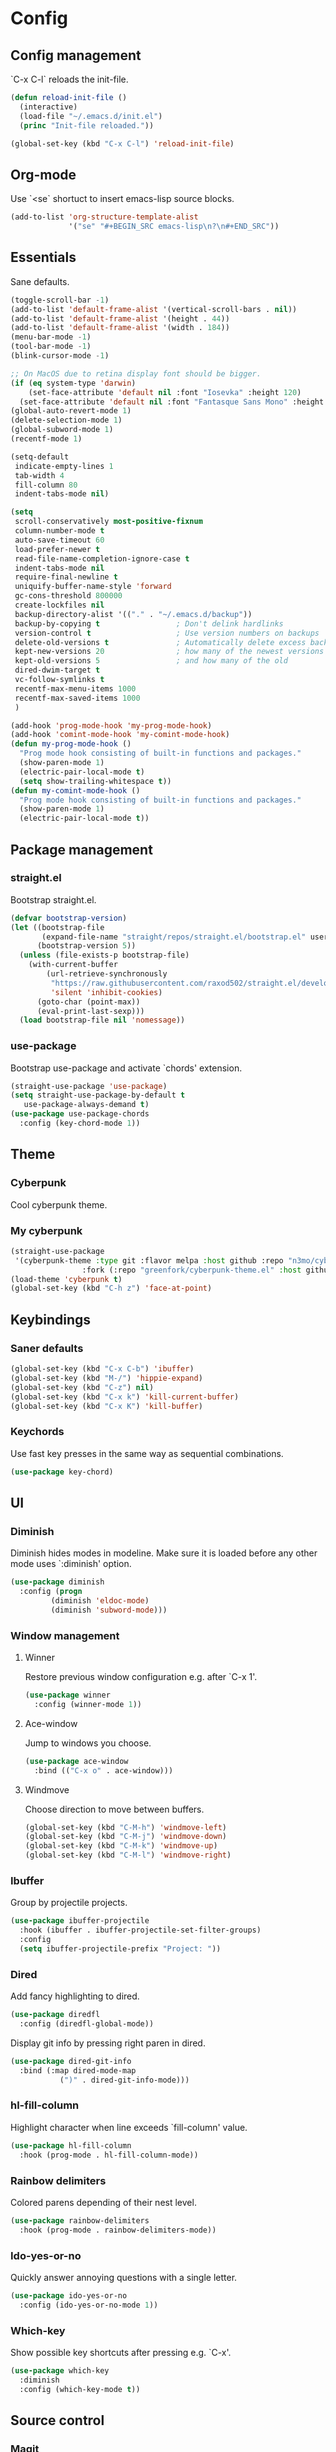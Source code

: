 * Config
** Config management
`C-x C-l` reloads the init-file.

#+BEGIN_SRC emacs-lisp
  (defun reload-init-file ()
    (interactive)
    (load-file "~/.emacs.d/init.el")
    (princ "Init-file reloaded."))

  (global-set-key (kbd "C-x C-l") 'reload-init-file)
#+END_SRC

** Org-mode
Use `<se` shortuct to insert emacs-lisp source blocks.

#+BEGIN_SRC emacs-lisp
  (add-to-list 'org-structure-template-alist
               '("se" "#+BEGIN_SRC emacs-lisp\n?\n#+END_SRC"))
#+END_SRC

** Essentials
Sane defaults.

#+BEGIN_SRC emacs-lisp
  (toggle-scroll-bar -1)
  (add-to-list 'default-frame-alist '(vertical-scroll-bars . nil))
  (add-to-list 'default-frame-alist '(height . 44))
  (add-to-list 'default-frame-alist '(width . 184))
  (menu-bar-mode -1)
  (tool-bar-mode -1)
  (blink-cursor-mode -1)

  ;; On MacOS due to retina display font should be bigger.
  (if (eq system-type 'darwin)
      (set-face-attribute 'default nil :font "Iosevka" :height 120)
    (set-face-attribute 'default nil :font "Fantasque Sans Mono" :height 110))
  (global-auto-revert-mode 1)
  (delete-selection-mode 1)
  (global-subword-mode 1)
  (recentf-mode 1)

  (setq-default
   indicate-empty-lines 1
   tab-width 4
   fill-column 80
   indent-tabs-mode nil)

  (setq
   scroll-conservatively most-positive-fixnum
   column-number-mode t
   auto-save-timeout 60
   load-prefer-newer t
   read-file-name-completion-ignore-case t
   indent-tabs-mode nil
   require-final-newline t
   uniquify-buffer-name-style 'forward
   gc-cons-threshold 800000
   create-lockfiles nil
   backup-directory-alist '(("." . "~/.emacs.d/backup"))
   backup-by-copying t                 ; Don't delink hardlinks
   version-control t                   ; Use version numbers on backups
   delete-old-versions t               ; Automatically delete excess backups
   kept-new-versions 20                ; how many of the newest versions to keep
   kept-old-versions 5                 ; and how many of the old
   dired-dwim-target t
   vc-follow-symlinks t
   recentf-max-menu-items 1000
   recentf-max-saved-items 1000
   )

  (add-hook 'prog-mode-hook 'my-prog-mode-hook)
  (add-hook 'comint-mode-hook 'my-comint-mode-hook)
  (defun my-prog-mode-hook ()
    "Prog mode hook consisting of built-in functions and packages."
    (show-paren-mode 1)
    (electric-pair-local-mode t)
    (setq show-trailing-whitespace t))
  (defun my-comint-mode-hook ()
    "Prog mode hook consisting of built-in functions and packages."
    (show-paren-mode 1)
    (electric-pair-local-mode t))
#+END_SRC

** Package management
*** straight.el

Bootstrap straight.el.

#+BEGIN_SRC emacs-lisp
  (defvar bootstrap-version)
  (let ((bootstrap-file
         (expand-file-name "straight/repos/straight.el/bootstrap.el" user-emacs-directory))
        (bootstrap-version 5))
    (unless (file-exists-p bootstrap-file)
      (with-current-buffer
          (url-retrieve-synchronously
           "https://raw.githubusercontent.com/raxod502/straight.el/develop/install.el"
           'silent 'inhibit-cookies)
        (goto-char (point-max))
        (eval-print-last-sexp)))
    (load bootstrap-file nil 'nomessage))
#+END_SRC

*** use-package

Bootstrap use-package and activate `chords' extension.

#+BEGIN_SRC emacs-lisp
  (straight-use-package 'use-package)
  (setq straight-use-package-by-default t
   	 use-package-always-demand t)
  (use-package use-package-chords
    :config (key-chord-mode 1))
#+END_SRC

** Theme
*** Cyberpunk
Cool cyberpunk theme.

# #+BEGIN_SRC emacs-lisp
#   (use-package cyberpunk-theme
#     :config (load-theme 'cyberpunk t)
# 	:custom-face
#     (ivy-virtual ((t (:inherit font-lock-constant-face)))))
# #+END_SRC

*** My cyberpunk

#+BEGIN_SRC emacs-lisp
  (straight-use-package
   '(cyberpunk-theme :type git :flavor melpa :host github :repo "n3mo/cyberpunk-theme.el"
   				  :fork (:repo "greenfork/cyberpunk-theme.el" :host github :branch "add-diredfl-support")))
  (load-theme 'cyberpunk t)
  (global-set-key (kbd "C-h z") 'face-at-point)
#+END_SRC

** Keybindings
*** Saner defaults

#+BEGIN_SRC emacs-lisp
  (global-set-key (kbd "C-x C-b") 'ibuffer)
  (global-set-key (kbd "M-/") 'hippie-expand)
  (global-set-key (kbd "C-z") nil)
  (global-set-key (kbd "C-x k") 'kill-current-buffer)
  (global-set-key (kbd "C-x K") 'kill-buffer)
#+END_SRC

*** Keychords

Use fast key presses in the same way as sequential combinations.

#+BEGIN_SRC emacs-lisp
  (use-package key-chord)
#+END_SRC

** UI
*** Diminish

Diminish hides modes in modeline. Make sure it is loaded before any other mode
uses `:diminish' option.

#+BEGIN_SRC emacs-lisp
  (use-package diminish
    :config (progn
   		   (diminish 'eldoc-mode)
   		   (diminish 'subword-mode)))
#+END_SRC

*** Window management
**** Winner

Restore previous window configuration e.g. after `C-x 1'.

#+BEGIN_SRC emacs-lisp
  (use-package winner
    :config (winner-mode 1))
#+END_SRC

**** Ace-window

Jump to windows you choose.

#+BEGIN_SRC emacs-lisp
  (use-package ace-window
    :bind (("C-x o" . ace-window)))
#+END_SRC

**** Windmove

Choose direction to move between buffers.

#+BEGIN_SRC emacs-lisp
  (global-set-key (kbd "C-M-h") 'windmove-left)
  (global-set-key (kbd "C-M-j") 'windmove-down)
  (global-set-key (kbd "C-M-k") 'windmove-up)
  (global-set-key (kbd "C-M-l") 'windmove-right)
#+END_SRC

*** Ibuffer

Group by projectile projects.

#+BEGIN_SRC emacs-lisp
  (use-package ibuffer-projectile
    :hook (ibuffer . ibuffer-projectile-set-filter-groups)
    :config
    (setq ibuffer-projectile-prefix "Project: "))
#+END_SRC

*** Dired

Add fancy highlighting to dired.

#+BEGIN_SRC emacs-lisp
  (use-package diredfl
    :config (diredfl-global-mode))
#+END_SRC

 Display git info by pressing right paren in dired.

#+BEGIN_SRC emacs-lisp
  (use-package dired-git-info
    :bind (:map dired-mode-map
   			 (")" . dired-git-info-mode)))
#+END_SRC

*** hl-fill-column

Highlight character when line exceeds `fill-column' value.

#+BEGIN_SRC emacs-lisp
  (use-package hl-fill-column
    :hook (prog-mode . hl-fill-column-mode))
#+END_SRC

*** Rainbow delimiters

Colored parens depending of their nest level.

#+BEGIN_SRC emacs-lisp
  (use-package rainbow-delimiters
    :hook (prog-mode . rainbow-delimiters-mode))
#+END_SRC

*** Ido-yes-or-no

Quickly answer annoying questions with a single letter.

#+BEGIN_SRC emacs-lisp
  (use-package ido-yes-or-no
    :config (ido-yes-or-no-mode 1))
#+END_SRC

*** Which-key

Show possible key shortcuts after pressing e.g. `C-x'.

#+BEGIN_SRC emacs-lisp
  (use-package which-key
    :diminish
    :config (which-key-mode t))
#+END_SRC

** Source control
*** Magit

Porcelain wrapper around git.

#+BEGIN_SRC emacs-lisp
  (use-package magit)
#+END_SRC

*** diff-hl

Show git status in fringes.

#+BEGIN_SRC emacs-lisp
  (use-package diff-hl
    :config (global-diff-hl-mode)
    :hook ((magit-pre-refresh-hook . diff-hl-magit-pre-refresh)
           (magit-post-refresh-hook . diff-hl-magit-post-refresh)))

  ;; Workaround to not clip fringes https://github.com/dgutov/diff-hl/issues/94
  (setq window-divider-default-places 'right-only) ;Default 'right-only
  (setq window-divider-default-right-width 1) ;Default 6
  (window-divider-mode 1)
#+END_SRC

** Completion
*** Company

Completion of text as you type.
Complete selected item with `C-f', `Enter' should produce newline.

#+BEGIN_SRC emacs-lisp
  (use-package company
    :diminish
    :init
    (setq company-idle-delay 0.4
   	   company-minimum-prefix-length 2
   	   company-tooltip-limit 16
   	   company-tooltip-align-annotations t
   	   company-require-match 'never)
    :config (progn
   		   (global-company-mode)
   		   (define-key company-active-map (kbd "M-n") nil)
   		   (define-key company-active-map (kbd "M-p") nil)
   		   (define-key company-active-map (kbd "RET") nil)
   		   (define-key company-active-map [return] nil)
   		   (define-key company-active-map (kbd "C-n") 'company-select-next)
   		   (define-key company-active-map (kbd "C-p") 'company-select-previous)
   		   (define-key company-active-map (kbd "C-f") 'company-complete-selection)))
#+END_SRC

*** Ivy

General completion framework for all sorts of commands.

#+BEGIN_SRC emacs-lisp
  (use-package counsel
    :diminish
    :config
    (ivy-mode 1)
    (counsel-mode 1)
    (setq ivy-use-virtual-buffers t
   	   ivy-count-format "(%d/%d) "
   	   ivy-height 17
   	   ivy-on-del-error-function #'ignore))

  (diminish 'ivy-mode)

  ;; Standard keybindings
  (global-set-key (kbd "C-s") 'swiper-isearch)
  (global-set-key (kbd "C-x b") 'ivy-switch-buffer)
  (global-set-key (kbd "C-.") 'counsel-semantic-or-imenu)

  ;; Resume commands
  (global-set-key (kbd "C-c C-r") 'ivy-resume)

  (use-package ivy-rich
    :after ivy
    :config
    (ivy-rich-mode 1)
    (setq ivy-rich-parse-remote-buffer nil
   	   ivy-rich-path-style 'abbrev))
#+END_SRC

*** Amx

Better completion of `M-x'. Also adds `M-X' for major mode specific commands.

#+BEGIN_SRC emacs-lisp
  (use-package amx
    :config (amx-mode)
    :bind (("M-X" . amx-major-mode-commands)))
#+END_SRC

** Source discovery
*** Helpful

Show more info in help views.

#+BEGIN_SRC emacs-lisp
  (use-package helpful
    :bind (("C-h f" . helpful-callable)
           ("C-h v" . helpful-variable)
           ("C-h k" . helpful-key)
           ("C-c C-d" . helpful-at-point)))
#+END_SRC

** Source navigation
*** Avy

Quickly type `jj' and several consequtive characters of the place you want to jump to.

#+BEGIN_SRC emacs-lisp
  (use-package avy
    :chords (("jj" . avy-goto-char-timer)))
#+END_SRC

** Project management
*** Projectile

Magical `C-c p' to access all commands related to a current directory project.

#+BEGIN_SRC emacs-lisp
  (use-package projectile
    :bind (("C-c p" . projectile-command-map))
    :config
    (projectile-mode +1)
    (setq projectile-completion-system 'ivy))

  (use-package counsel-projectile
    :after counsel
    :config (counsel-projectile-mode))
#+END_SRC

** Checkers
*** Flycheck

Check syntax on-the-fly. Almost: checking syntax on the fly gives false
positives because the line is incomplete and it freezes the system when
linter is slow.

#+BEGIN_SRC emacs-lisp
  (use-package flycheck
    :config (global-flycheck-mode)
    (setq flycheck-check-syntax-automatically '(save mode-enabled idle-buffer-switch)
   	   flycheck-buffer-switch-check-intermediate-buffers t
   	   flycheck-display-errors-delay 0.25))

  (use-package flycheck-popup-tip
    :hook (flycheck-mode . flycheck-popup-tip-mode)
    :config (setq flycheck-popup-tip-error-prefix "✕ "))
#+END_SRC

** Editing
*** Crux

Different utility commands.

#+BEGIN_SRC emacs-lisp
  (use-package crux
    :bind (("M-o" . crux-smart-open-line)
   	    ("M-O" . crux-smart-open-line-above)
   	    ("C-c D" . crux-delete-file-and-buffer)
   	    ("C-c R" . crux-rename-file-and-buffer)
   	    ("C-^" . crux-top-join-line)
   	    ([remap move-beginning-of-line] . crux-move-beginning-of-line)
   	    ("C-c f" . crux-recentf-find-file))
    :config (progn
   		   (crux-with-region-or-line kill-region)
   		   (crux-with-region-or-line kill-ring-save))
    :chords ("JJ" . crux-switch-to-previous-buffer))
#+END_SRC

*** Undo

Type `uu' to look at and navigate undo tree.

#+BEGIN_SRC emacs-lisp
  (use-package undo-tree
    :chords ("uu" . undo-tree-visualize)
    :config
    (setq undo-tree-visualizer-diff t
   	   undo-tree-auto-save-history t
   	   undo-tree-enable-undo-in-region t
   	   ;; Increase undo-limits by a factor of ten to avoid emacs prematurely
   	   ;; truncating the undo history and corrupting the tree. See
   	   ;; https://github.com/syl20bnr/spacemacs/issues/12110
   	   undo-limit 800000
   	   undo-strong-limit 12000000
   	   undo-outer-limit 120000000)

    ;; Strip text properties from undo-tree data to stave off bloat. File size
    ;; isn't the concern here; undo cache files bloat easily, which can cause
    ;; freezing, crashes, GC-induced stuttering or delays when opening files.
    (defadvice undo-list-transfer-to-tree (before strip-undo-tree-text-properties)
      (dolist (item buffer-undo-list)
   	 (and (consp item)
   		  (stringp (car item))
   		  (setcar item (substring-no-properties (car item)))))))
#+END_SRC

*** Expand-region

Consequtively expand the current region by pressing `C-='.
Shrink it by preceding this command with `C--' (minus).

#+BEGIN_SRC emacs-lisp
  (use-package expand-region
    :bind ("C-=" . er/expand-region))
#+END_SRC

*** Wgrep

Type `C-p' in a grep buffer to make it editable.

#+BEGIN_SRC emacs-lisp
  (use-package wgrep
    :config (setq wgrep-auto-save-buffer t))
#+END_SRC

** Languages
*** Ruby

- ruby-mode
- slim-mode
- rubocop
- minitest
- projectile-rails

Nothing too fancy, just standard Ruby stuff.

#+BEGIN_SRC emacs-lisp
  (use-package ruby-mode
    :config
    (setq ruby-insert-encoding-magic-comment nil))
#+END_SRC

Mode for templating enginge "slim".

#+BEGIN_SRC emacs-lisp
  (use-package slim-mode)
#+END_SRC

Mode for linter, mostly for autocorrect feature, because everything
else is done via Flycheck. Accessible with `M-x'.

#+BEGIN_SRC emacs-lisp
  (use-package rubocop)
#+END_SRC

Interface for "minitest" testing framework, accessible via `C-c ,'.

#+BEGIN_SRC emacs-lisp
  (use-package minitest
    :after projectile-rails
    :hook
    (ruby-mode . (lambda ()
   			    ;; Enable rails support.
   			    ;; Function body is copied from `projectile-rails-on'.
   			    (when (and
   					   (not (projectile-rails--ignore-buffer-p))
   					   (projectile-project-p)
   					   (projectile-rails-root))
   				  (setq minitest-use-spring t))

   			    (minitest-mode))))
#+END_SRC

Access rails-specific commands with `C-c r'.

#+BEGIN_SRC emacs-lisp
  (use-package projectile-rails
    :config (projectile-rails-global-mode)
    :bind (:map projectile-rails-mode-map
   			 ("C-c r" . projectile-rails-command-map)))
#+END_SRC

*** JavaScript

#+BEGIN_SRC emacs-lisp
  (use-package js2-mode
    :mode "\\.m?js\\'"
    :hook (js2-mode . js2-imenu-extras-mode)
    :config
    (setq js-chain-indent t
          ;; Flycheck does it instead.
          js2-mode-show-parse-errors nil
          js2-mode-show-strict-warnings nil
          ;; Conflicting features with eslint.
          js2-strict-trailing-comma-warning nil
          js2-strict-missing-semi-warning nil
          ;; Maximum fontification.
          js2-highlight-level 3
          js2-highlight-external-variables t
          js2-idle-timer-delay 0.2
          js2-basic-offset 2))
#+END_SRC

*** Yaml

Just yaml, no fancy stuff here.

#+BEGIN_SRC emacs-lisp
  (use-package yaml-mode
    :hook (yaml-mode . (lambda () (setq tab-width yaml-indent-offset))))
#+END_SRC

** REPLs
*** eshell

Better defaults.

#+BEGIN_SRC emacs-lisp
  (setq eshell-scroll-to-bottom-on-input 'all
        eshell-scroll-to-bottom-on-output 'all
        eshell-kill-processes-on-exit t
        eshell-hist-ignoredups t)
#+END_SRC

Eldoc support.

#+BEGIN_SRC emacs-lisp
  (use-package esh-help
    :config (setup-esh-help-eldoc))
#+END_SRC

did-you-mean support.

#+BEGIN_SRC emacs-lisp
  (use-package eshell-did-you-mean
    :config (eshell-did-you-mean-setup))
#+END_SRC

Eshell-up.

#+BEGIN_SRC emacs-lisp
  (use-package eshell-up)
#+END_SRC

Eshell-z.

#+BEGIN_SRC emacs-lisp
  (use-package eshell-z)
#+END_SRC

